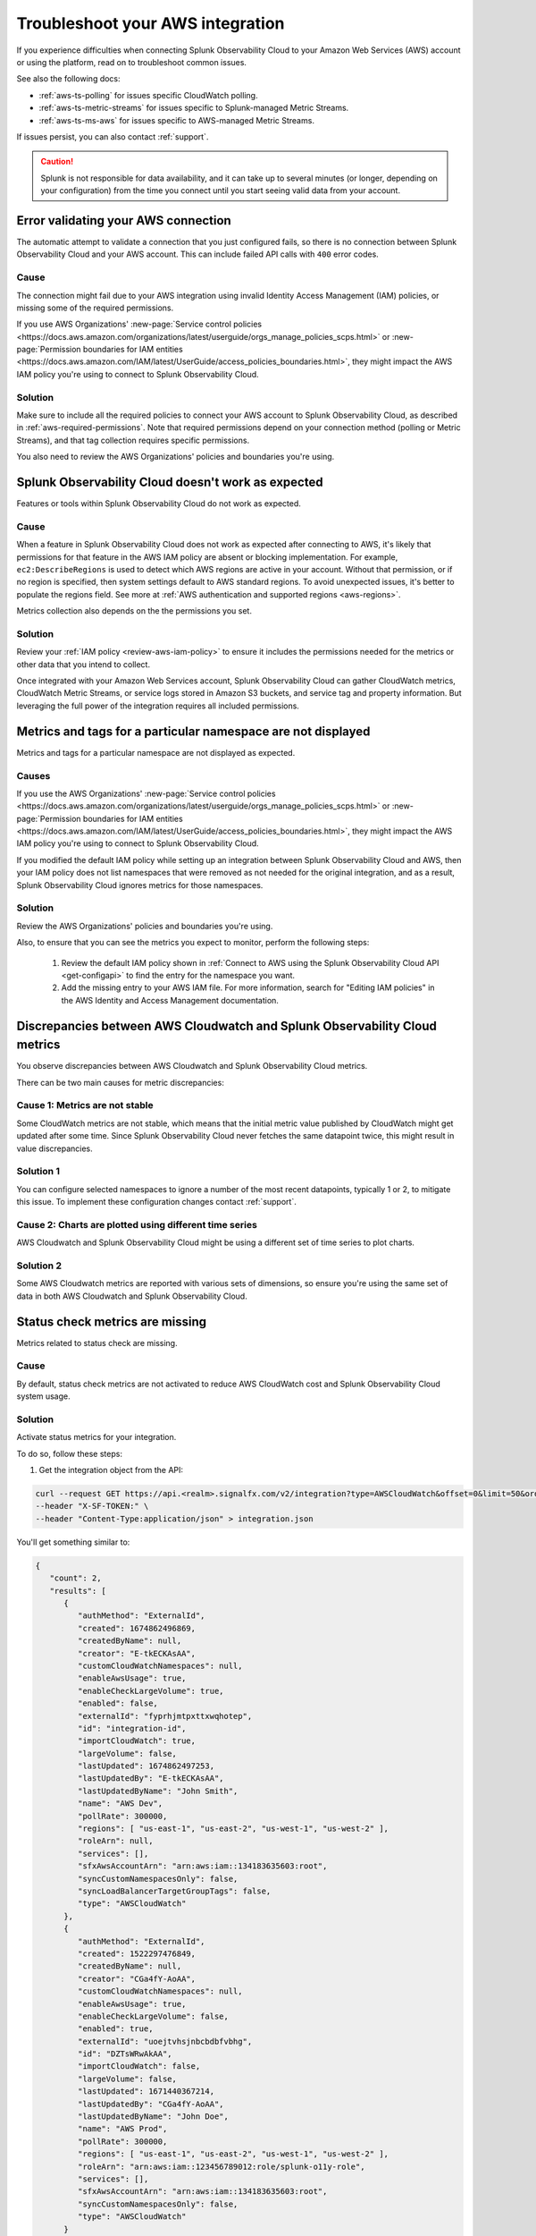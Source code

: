 .. _aws-troubleshooting:

************************************
Troubleshoot your AWS integration
************************************

.. meta::
   :description: Resolve AWS policy, permission conflicts, and other issues in Splunk Observability Cloud.

If you experience difficulties when connecting Splunk Observability Cloud to your Amazon Web Services (AWS) account or using the platform, read on to troubleshoot common issues. 

See also the following docs:

* :ref:`aws-ts-polling` for issues specific CloudWatch polling.
* :ref:`aws-ts-metric-streams` for issues specific to Splunk-managed Metric Streams. 
* :ref:`aws-ts-ms-aws` for issues specific to AWS-managed Metric Streams.

If issues persist, you can also contact :ref:`support`.  

.. caution:: Splunk is not responsible for data availability, and it can take up to several minutes (or longer, depending on your configuration) from the time you connect until you start seeing valid data from your account. 

.. _aws-ts-valid-connection:

Error validating your AWS connection
=========================================

The automatic attempt to validate a connection that you just configured fails, so there is no connection between Splunk Observability Cloud and your AWS account. This can include failed API calls with ``400`` error codes.

Cause
^^^^^^

The connection might fail due to your AWS integration using invalid Identity Access Management (IAM) policies, or missing some of the required permissions. 

If you use AWS Organizations' :new-page:`Service control policies <https://docs.aws.amazon.com/organizations/latest/userguide/orgs_manage_policies_scps.html>` or :new-page:`Permission boundaries for IAM entities <https://docs.aws.amazon.com/IAM/latest/UserGuide/access_policies_boundaries.html>`, they 
might impact the AWS IAM policy you're using to connect to Splunk Observability Cloud. 

Solution
^^^^^^^^^

Make sure to include all the required policies to connect your AWS account to Splunk Observability Cloud, as described in :ref:`aws-required-permissions`. Note that required permissions depend on your connection method (polling or Metric Streams), and that tag collection requires specific permissions.

You also need to review the AWS Organizations' policies and boundaries you're using.

.. _aws-ts-cloud:

Splunk Observability Cloud doesn't work as expected
====================================================

Features or tools within Splunk Observability Cloud do not work as expected.

Cause
^^^^^^

When a feature in Splunk Observability Cloud does not work as expected after connecting to AWS, it's likely that permissions for that feature in the AWS IAM policy are absent or blocking implementation. For example, ``ec2:DescribeRegions`` is used to detect which AWS regions are active in your account. Without that permission, or if no region is specified, then system settings default to AWS standard regions. To avoid unexpected issues, it's better to populate the regions field. See more at :ref:`AWS authentication and supported regions <aws-regions>`.

Metrics collection also depends on the the permissions you set. 

Solution
^^^^^^^^^

Review your :ref:`IAM policy <review-aws-iam-policy>` to ensure it includes the permissions needed for the metrics or other data that you intend to collect.

Once integrated with your Amazon Web Services account, Splunk Observability Cloud can gather CloudWatch metrics, CloudWatch Metric Streams, or service logs stored in Amazon S3 buckets, and service tag and property information. But leveraging the full power of the integration requires all included permissions.

.. _aws-ts-namespace-metrics:

Metrics and tags for a particular namespace are not displayed
==================================================================================

Metrics and tags for a particular namespace are not displayed as expected.

Causes
^^^^^^^^

If you use the AWS Organizations' :new-page:`Service control policies <https://docs.aws.amazon.com/organizations/latest/userguide/orgs_manage_policies_scps.html>` or :new-page:`Permission boundaries for IAM entities <https://docs.aws.amazon.com/IAM/latest/UserGuide/access_policies_boundaries.html>`, they 
might impact the AWS IAM policy you're using to connect to Splunk Observability Cloud. 

If you modified the default IAM policy while setting up an integration between Splunk Observability Cloud and AWS, then your IAM policy does not list namespaces that were removed as not needed for the original integration, and as a result, Splunk Observability Cloud ignores metrics for those namespaces.

Solution
^^^^^^^^^

Review the AWS Organizations' policies and boundaries you're using.

Also, to ensure that you can see the metrics you expect to monitor, perform the following steps:

   #. Review the default IAM policy shown in :ref:`Connect to AWS using the Splunk Observability Cloud API <get-configapi>` to find the entry for the namespace you want.
   #. Add the missing entry to your AWS IAM file. For more information, search for "Editing IAM policies" in the AWS Identity and Access Management documentation.

.. _aws-ts-metric-discrepancy:

Discrepancies between AWS Cloudwatch and Splunk Observability Cloud metrics 
==========================================================================================

You observe discrepancies between AWS Cloudwatch and Splunk Observability Cloud metrics. 

There can be two main causes for metric discrepancies:

Cause 1: Metrics are not stable
^^^^^^^^^^^^^^^^^^^^^^^^^^^^^^^^^^^^

Some CloudWatch metrics are not stable, which means that the initial metric value published by CloudWatch might get updated after some time. Since Splunk Observability Cloud never fetches the same datapoint twice, this might result in value discrepancies. 

Solution 1
^^^^^^^^^^^^^^^^^^

You can configure selected namespaces to ignore a number of the most recent datapoints, typically 1 or 2, to mitigate this issue. To implement these configuration changes contact :ref:`support`.  

Cause 2: Charts are plotted using different time series
^^^^^^^^^^^^^^^^^^^^^^^^^^^^^^^^^^^^^^^^^^^^^^^^^^^^^^^^^^^^

AWS Cloudwatch and Splunk Observability Cloud might be using a different set of time series to plot charts. 

Solution 2
^^^^^^^^^^^^^^^^^^

Some AWS Cloudwatch metrics are reported with various sets of dimensions, so ensure you're using the same set of data in both AWS Cloudwatch and Splunk Observability Cloud. 

.. _aws-ts-legacy-check-status:

Status check metrics are missing 
=====================================================

Metrics related to status check are missing.

Cause
^^^^^^

By default, status check metrics are not activated to reduce AWS CloudWatch cost and Splunk Observability Cloud system usage.

Solution
^^^^^^^^^

Activate status metrics for your integration. 

To do so, follow these steps:

1. Get the integration object from the API:

.. code-block:: none

   curl --request GET https://api.<realm>.signalfx.com/v2/integration?type=AWSCloudWatch&offset=0&limit=50&orderBy=-lastUpdated
   --header "X-SF-TOKEN:" \
   --header "Content-Type:application/json" > integration.json

You'll get something similar to:

.. code-block:: 

   {
      "count": 2,
      "results": [
         {
            "authMethod": "ExternalId",
            "created": 1674862496869,
            "createdByName": null,
            "creator": "E-tkECKAsAA",
            "customCloudWatchNamespaces": null,
            "enableAwsUsage": true,
            "enableCheckLargeVolume": true,
            "enabled": false,
            "externalId": "fyprhjmtpxttxwqhotep",
            "id": "integration-id",
            "importCloudWatch": true,
            "largeVolume": false,
            "lastUpdated": 1674862497253,
            "lastUpdatedBy": "E-tkECKAsAA",
            "lastUpdatedByName": "John Smith",
            "name": "AWS Dev",
            "pollRate": 300000,
            "regions": [ "us-east-1", "us-east-2", "us-west-1", "us-west-2" ],
            "roleArn": null,
            "services": [],
            "sfxAwsAccountArn": "arn:aws:iam::134183635603:root",
            "syncCustomNamespacesOnly": false,
            "syncLoadBalancerTargetGroupTags": false,
            "type": "AWSCloudWatch"
         },
         {
            "authMethod": "ExternalId",
            "created": 1522297476849,
            "createdByName": null,
            "creator": "CGa4fY-AoAA",
            "customCloudWatchNamespaces": null,
            "enableAwsUsage": true,
            "enableCheckLargeVolume": false,
            "enabled": true,
            "externalId": "uoejtvhsjnbcbdbfvbhg",
            "id": "DZTsWRwAkAA",
            "importCloudWatch": false,
            "largeVolume": false,
            "lastUpdated": 1671440367214,
            "lastUpdatedBy": "CGa4fY-AoAA",
            "lastUpdatedByName": "John Doe",
            "name": "AWS Prod",
            "pollRate": 300000,
            "regions": [ "us-east-1", "us-east-2", "us-west-1", "us-west-2" ],
            "roleArn": "arn:aws:iam::123456789012:role/splunk-o11y-role",
            "services": [],
            "sfxAwsAccountArn": "arn:aws:iam::134183635603:root",
            "syncCustomNamespacesOnly": false,
            "type": "AWSCloudWatch"
         }
      ]
   }

2. Modify the integration file as explained in steps 3 and 4.
3. Remove the fields below from the call, as these will be populated automatically:  

.. code-block:: none 

   ``created``   
   ``createdByName``
   ``creator``
   ``lastUpdated``
   ``lastUpdatedBy``
   ``lastUpdatedByName``

4. Include ``ignoreAllStatusMetrics``, set to ``false``, in the integration. It will look like this:

.. code-block:: 
   :emphasize-lines: 12

   {
      "authMethod": "ExternalId",
      "customCloudWatchNamespaces": null,
      "enableAwsUsage": true,
      "enableCheckLargeVolume": true,
      "enabled": false,
      "externalId": "fyprhjmtpxttxwqhotep",
      "id": "integration-id",
      "ignoreAllStatusMetrics": false,
      "importCloudWatch": true,
      "largeVolume": false,
      "name": "AWS Dev",
      "pollRate": 300000,
      "regions": [ "us-east-1", "us-east-2", "us-west-1", "us-west-2" ],
      "roleArn": null,
      "services": [],
      "sfxAwsAccountArn": "arn:aws:iam::134183635603:root",
      "syncCustomNamespacesOnly": false,
      "syncLoadBalancerTargetGroupTags": false,
      "type": "AWSCloudWatch"
   }

5. Update the integration object above using the API:

.. code-block:: none

   curl --request PUT https://api.<realm>.signalfx.com/v2/integration/<integration-id>
   --header "X-SF-TOKEN:" \
   --header "Content-Type:application/json" \
   --data "@integration.json" 

6. ``StatusCheckFailed`` is always ignored but now you can combine the other two status check metrics, ``StatusCheckFailed_Instance`` and ``StatusCheckFailed_System``, to obtain status information. 

   For more on AWS status check metrics, see the official AWS documentation.
